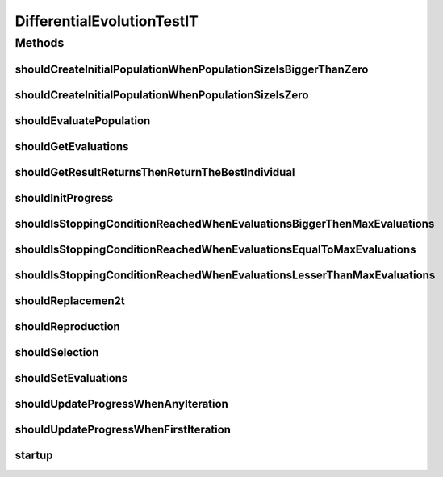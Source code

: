 .. java:import:: junit.framework TestCase

.. java:import:: org.junit Assert

.. java:import:: org.junit Before

.. java:import:: org.junit Test

.. java:import:: org.junit.runner RunWith

.. java:import:: org.mockito Mock

.. java:import:: org.mockito Mockito

.. java:import:: org.mockito.runners MockitoJUnitRunner

.. java:import:: org.springframework.test.util ReflectionTestUtils

.. java:import:: org.uma.jmetal.operator.impl.crossover DifferentialEvolutionCrossover

.. java:import:: org.uma.jmetal.operator.impl.selection DifferentialEvolutionSelection

.. java:import:: org.uma.jmetal.problem DoubleProblem

.. java:import:: org.uma.jmetal.solution DoubleSolution

.. java:import:: org.uma.jmetal.util.evaluator.impl SequentialSolutionListEvaluator

.. java:import:: java.util Arrays

.. java:import:: java.util List

DifferentialEvolutionTestIT
===========================

.. java:package:: org.uma.jmetal.algorithm.singleobjective.differentialevolution
   :noindex:

.. java:type:: @RunWith public class DifferentialEvolutionTestIT

   Created by Antonio J. Nebro on 25/11/14.

Methods
-------
shouldCreateInitialPopulationWhenPopulationSizeIsBiggerThanZero
^^^^^^^^^^^^^^^^^^^^^^^^^^^^^^^^^^^^^^^^^^^^^^^^^^^^^^^^^^^^^^^

.. java:method:: @Test public void shouldCreateInitialPopulationWhenPopulationSizeIsBiggerThanZero()
   :outertype: DifferentialEvolutionTestIT

shouldCreateInitialPopulationWhenPopulationSizeIsZero
^^^^^^^^^^^^^^^^^^^^^^^^^^^^^^^^^^^^^^^^^^^^^^^^^^^^^

.. java:method:: @Test public void shouldCreateInitialPopulationWhenPopulationSizeIsZero()
   :outertype: DifferentialEvolutionTestIT

shouldEvaluatePopulation
^^^^^^^^^^^^^^^^^^^^^^^^

.. java:method:: @Test public void shouldEvaluatePopulation()
   :outertype: DifferentialEvolutionTestIT

shouldGetEvaluations
^^^^^^^^^^^^^^^^^^^^

.. java:method:: @Test public void shouldGetEvaluations()
   :outertype: DifferentialEvolutionTestIT

shouldGetResultReturnsThenReturnTheBestIndividual
^^^^^^^^^^^^^^^^^^^^^^^^^^^^^^^^^^^^^^^^^^^^^^^^^

.. java:method:: @Test public void shouldGetResultReturnsThenReturnTheBestIndividual()
   :outertype: DifferentialEvolutionTestIT

shouldInitProgress
^^^^^^^^^^^^^^^^^^

.. java:method:: @Test public void shouldInitProgress()
   :outertype: DifferentialEvolutionTestIT

shouldIsStoppingConditionReachedWhenEvaluationsBiggerThenMaxEvaluations
^^^^^^^^^^^^^^^^^^^^^^^^^^^^^^^^^^^^^^^^^^^^^^^^^^^^^^^^^^^^^^^^^^^^^^^

.. java:method:: @Test public void shouldIsStoppingConditionReachedWhenEvaluationsBiggerThenMaxEvaluations()
   :outertype: DifferentialEvolutionTestIT

shouldIsStoppingConditionReachedWhenEvaluationsEqualToMaxEvaluations
^^^^^^^^^^^^^^^^^^^^^^^^^^^^^^^^^^^^^^^^^^^^^^^^^^^^^^^^^^^^^^^^^^^^

.. java:method:: @Test public void shouldIsStoppingConditionReachedWhenEvaluationsEqualToMaxEvaluations()
   :outertype: DifferentialEvolutionTestIT

shouldIsStoppingConditionReachedWhenEvaluationsLesserThanMaxEvaluations
^^^^^^^^^^^^^^^^^^^^^^^^^^^^^^^^^^^^^^^^^^^^^^^^^^^^^^^^^^^^^^^^^^^^^^^

.. java:method:: @Test public void shouldIsStoppingConditionReachedWhenEvaluationsLesserThanMaxEvaluations()
   :outertype: DifferentialEvolutionTestIT

shouldReplacemen2t
^^^^^^^^^^^^^^^^^^

.. java:method:: @Test public void shouldReplacemen2t()
   :outertype: DifferentialEvolutionTestIT

shouldReproduction
^^^^^^^^^^^^^^^^^^

.. java:method:: @Test public void shouldReproduction()
   :outertype: DifferentialEvolutionTestIT

shouldSelection
^^^^^^^^^^^^^^^

.. java:method:: @Test public void shouldSelection()
   :outertype: DifferentialEvolutionTestIT

shouldSetEvaluations
^^^^^^^^^^^^^^^^^^^^

.. java:method:: @Test public void shouldSetEvaluations()
   :outertype: DifferentialEvolutionTestIT

shouldUpdateProgressWhenAnyIteration
^^^^^^^^^^^^^^^^^^^^^^^^^^^^^^^^^^^^

.. java:method:: @Test public void shouldUpdateProgressWhenAnyIteration()
   :outertype: DifferentialEvolutionTestIT

shouldUpdateProgressWhenFirstIteration
^^^^^^^^^^^^^^^^^^^^^^^^^^^^^^^^^^^^^^

.. java:method:: @Test public void shouldUpdateProgressWhenFirstIteration()
   :outertype: DifferentialEvolutionTestIT

startup
^^^^^^^

.. java:method:: @Before public void startup()
   :outertype: DifferentialEvolutionTestIT

